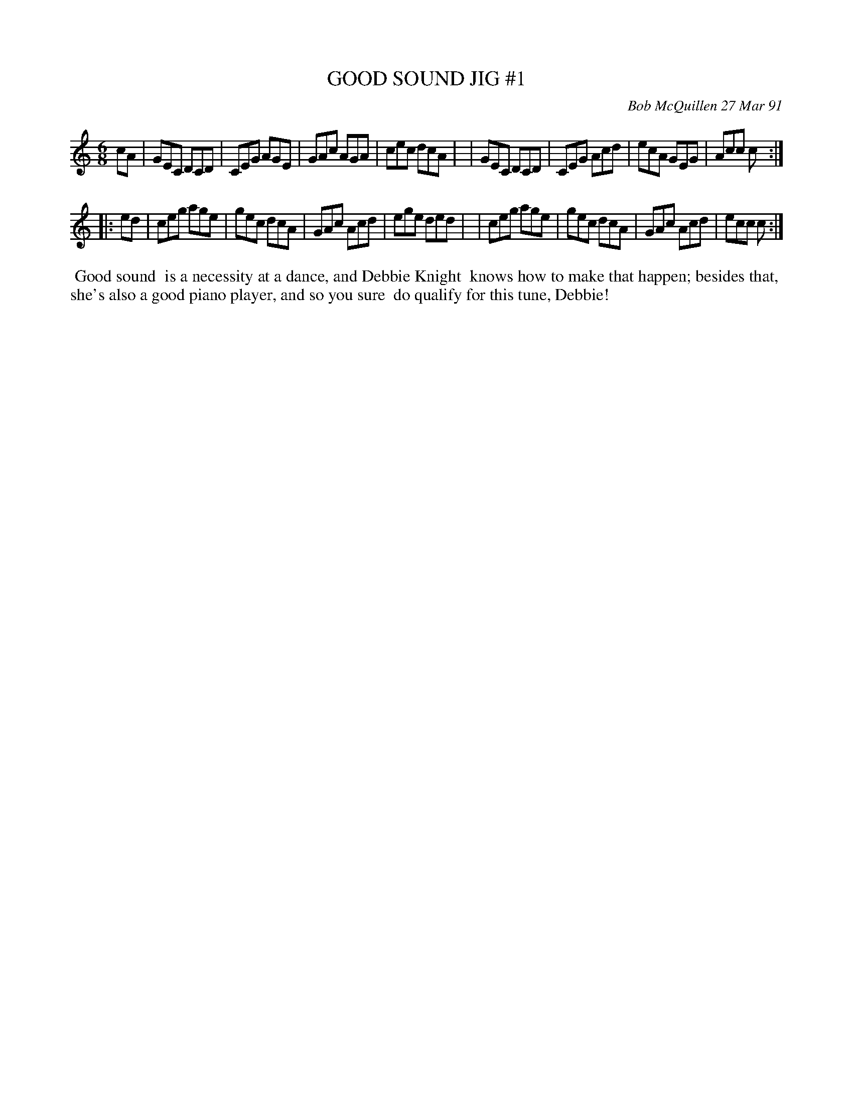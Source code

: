 X: 08044
T: GOOD SOUND JIG #1
C: Bob McQuillen 27 Mar 91
B: Bob's Note Book 8 #44
%R: jig
Z: 2021 John Chambers <jc:trillian.mit.edu>
M: 6/8
L: 1/8
K: C
cA \
| GEC DCD | CEG AGE | GAc AGA | cec dcA |\
| GEC DCD | CEG Acd | ecA GEG | Acc c :|
|: ed \
| ceg age | gec dcA | GAc Acd | ege ded |\
| ceg age | gec dcA | GAc Acd | ecc c :|
%%begintext align
%% Good sound
%% is a necessity at a dance, and Debbie Knight
%% knows how to make that happen; besides that,
%% she's also a good piano player, and so you sure
%% do qualify for this tune, Debbie!
%%endtext
